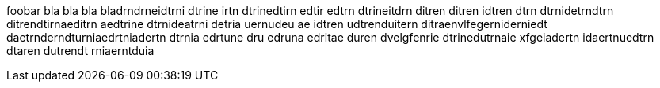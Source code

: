 foobar bla bla bla bladrndrneidtrni dtrine irtn dtrinedtirn edtir edtrn dtrineitdrn ditren ditren idtren dtrn dtrnidetrndtrn ditrendtirnaeditrn aedtrine dtrnideatrni detria
uernudeu
ae idtren udtrenduitern ditraenvlfegerniderniedt daetrnderndturniaedrtniadertn dtrnia edrtune dru edruna edritae duren dvelgfenrie dtrinedutrnaie xfgeiadertn idaertnuedtrn dtaren dutrendt rniaerntduia
